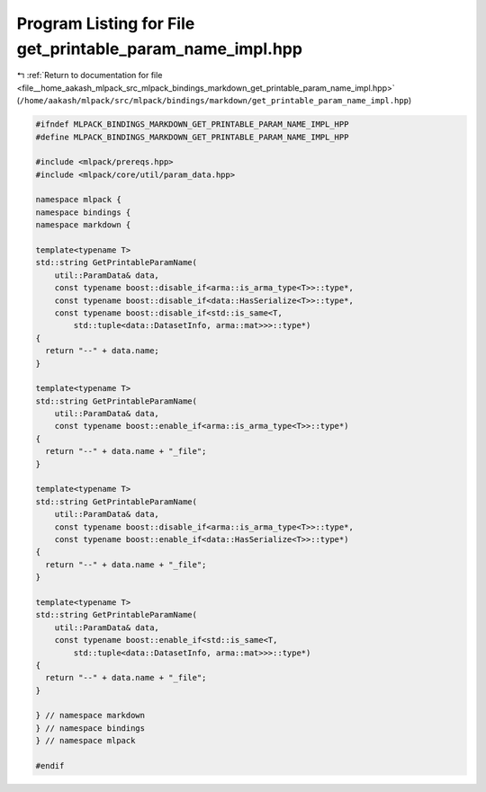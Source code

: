
.. _program_listing_file__home_aakash_mlpack_src_mlpack_bindings_markdown_get_printable_param_name_impl.hpp:

Program Listing for File get_printable_param_name_impl.hpp
==========================================================

|exhale_lsh| :ref:`Return to documentation for file <file__home_aakash_mlpack_src_mlpack_bindings_markdown_get_printable_param_name_impl.hpp>` (``/home/aakash/mlpack/src/mlpack/bindings/markdown/get_printable_param_name_impl.hpp``)

.. |exhale_lsh| unicode:: U+021B0 .. UPWARDS ARROW WITH TIP LEFTWARDS

.. code-block:: cpp

   
   #ifndef MLPACK_BINDINGS_MARKDOWN_GET_PRINTABLE_PARAM_NAME_IMPL_HPP
   #define MLPACK_BINDINGS_MARKDOWN_GET_PRINTABLE_PARAM_NAME_IMPL_HPP
   
   #include <mlpack/prereqs.hpp>
   #include <mlpack/core/util/param_data.hpp>
   
   namespace mlpack {
   namespace bindings {
   namespace markdown {
   
   template<typename T>
   std::string GetPrintableParamName(
       util::ParamData& data,
       const typename boost::disable_if<arma::is_arma_type<T>>::type*,
       const typename boost::disable_if<data::HasSerialize<T>>::type*,
       const typename boost::disable_if<std::is_same<T,
           std::tuple<data::DatasetInfo, arma::mat>>>::type*)
   {
     return "--" + data.name;
   }
   
   template<typename T>
   std::string GetPrintableParamName(
       util::ParamData& data,
       const typename boost::enable_if<arma::is_arma_type<T>>::type*)
   {
     return "--" + data.name + "_file";
   }
   
   template<typename T>
   std::string GetPrintableParamName(
       util::ParamData& data,
       const typename boost::disable_if<arma::is_arma_type<T>>::type*,
       const typename boost::enable_if<data::HasSerialize<T>>::type*)
   {
     return "--" + data.name + "_file";
   }
   
   template<typename T>
   std::string GetPrintableParamName(
       util::ParamData& data,
       const typename boost::enable_if<std::is_same<T,
           std::tuple<data::DatasetInfo, arma::mat>>>::type*)
   {
     return "--" + data.name + "_file";
   }
   
   } // namespace markdown
   } // namespace bindings
   } // namespace mlpack
   
   #endif
